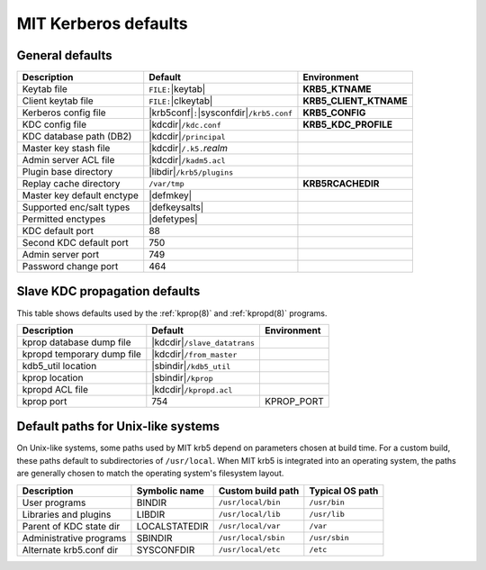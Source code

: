 .. _mitK5defaults:

MIT Kerberos defaults
=====================

General defaults
----------------

==========================  =============================  ====================
Description                 Default                        Environment
==========================  =============================  ====================
Keytab file                 ``FILE:``\ |keytab|            **KRB5_KTNAME**
Client keytab file          ``FILE:``\ |clkeytab|          **KRB5_CLIENT_KTNAME**
Kerberos config file        |krb5conf|\ ``:``\             **KRB5_CONFIG**
                            |sysconfdir|\ ``/krb5.conf``
KDC config file             |kdcdir|\ ``/kdc.conf``        **KRB5_KDC_PROFILE**
KDC database path (DB2)     |kdcdir|\ ``/principal``
Master key stash file       |kdcdir|\ ``/.k5.``\ *realm*
Admin server ACL file       |kdcdir|\ ``/kadm5.acl``
Plugin base directory       |libdir|\ ``/krb5/plugins``
Replay cache directory      ``/var/tmp``                   **KRB5RCACHEDIR**
Master key default enctype  |defmkey|
Supported enc/salt types    |defkeysalts|
Permitted enctypes          |defetypes|
KDC default port            88
Second KDC default port     750
Admin server port           749
Password change port        464
==========================  =============================  ====================


Slave KDC propagation defaults
------------------------------

This table shows defaults used by the :ref:`kprop(8)` and
:ref:`kpropd(8)` programs.

==========================  ==============================  ===========
Description                 Default                         Environment
==========================  ==============================  ===========
kprop database dump file    |kdcdir|\ ``/slave_datatrans``
kpropd temporary dump file  |kdcdir|\ ``/from_master``
kdb5_util location          |sbindir|\ ``/kdb5_util``
kprop location              |sbindir|\ ``/kprop``
kpropd ACL file             |kdcdir|\ ``/kpropd.acl``
kprop port                  754                             KPROP_PORT
==========================  ==============================  ===========


.. _paths:

Default paths for Unix-like systems
-----------------------------------

On Unix-like systems, some paths used by MIT krb5 depend on parameters
chosen at build time.  For a custom build, these paths default to
subdirectories of ``/usr/local``.  When MIT krb5 is integrated into an
operating system, the paths are generally chosen to match the
operating system's filesystem layout.

=======================  ===============  ===================  ===============
Description	         Symbolic name    Custom build path    Typical OS path
=======================  ===============  ===================  ===============
User programs	         BINDIR           ``/usr/local/bin``   ``/usr/bin``
Libraries and plugins    LIBDIR           ``/usr/local/lib``   ``/usr/lib``
Parent of KDC state dir  LOCALSTATEDIR    ``/usr/local/var``   ``/var``
Administrative programs  SBINDIR          ``/usr/local/sbin``  ``/usr/sbin``
Alternate krb5.conf dir  SYSCONFDIR       ``/usr/local/etc``   ``/etc``
=======================  ===============  ===================  ===============
